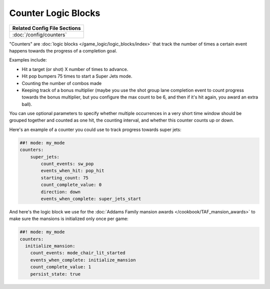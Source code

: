 Counter Logic Blocks
====================

+------------------------------------------------------------------------------+
| Related Config File Sections                                                 |
+==============================================================================+
| :doc:`/config/counters`                                                      |
+------------------------------------------------------------------------------+

"Counters" are :doc:`logic blocks </game_logic/logic_blocks/index>`
that track the number of times a certain event happens towards the
progress of a completion goal.

Examples include:

* Hit a target (or shot) X number of times to advance.
* Hit pop bumpers 75 times to start a Super Jets mode.
* Counting the number of combos made
* Keeping track of a bonus multiplier (maybe you use the shot group lane
  completion event to count progress towards the bonus multiplier, but you
  configure the max count to be 6, and then if it's hit again, you award
  an extra ball).

You can use optional parameters to specify whether multiple occurrences in
a very short time window should be grouped together and counted as one
hit, the counting interval, and whether this counter counts up or
down.

Here's an example of a counter you could use to track progress towards super
jets:

.. code-block:: mpf-config

  ##! mode: my_mode
  counters:
      super_jets:
          count_events: sw_pop
          events_when_hit: pop_hit
          starting_count: 75
          count_complete_value: 0
          direction: down
          events_when_complete: super_jets_start

And here's the logic block we use for the :doc:`Addams Family mansion awards </cookbook/TAF_mansion_awards>`
to make sure the mansions is initialized only once per game:

.. code-block:: mpf-config

  ##! mode: my_mode
  counters:
    initialize_mansion:
      count_events: mode_chair_lit_started
      events_when_complete: initialize_mansion
      count_complete_value: 1
      persist_state: true

